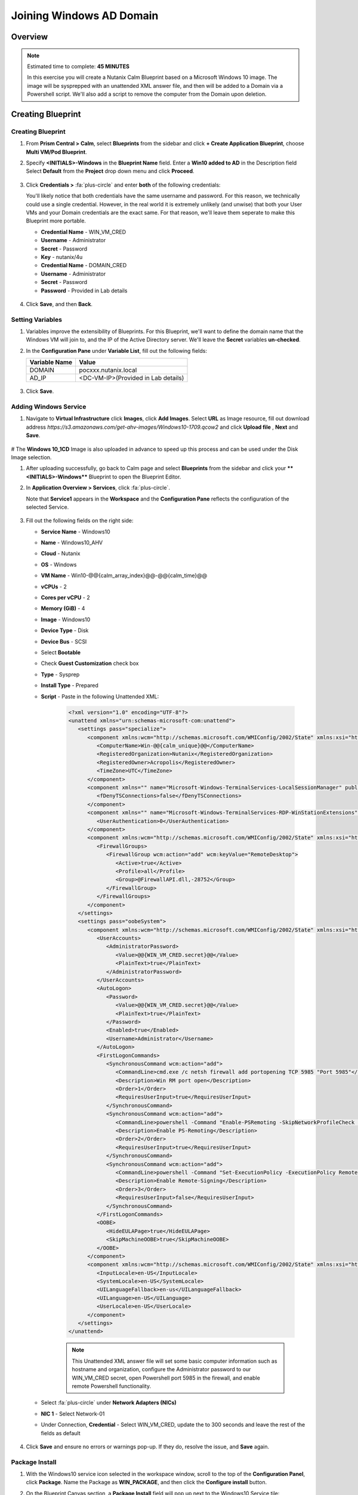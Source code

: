 .. _calm_windows_blueprint:

-----------------------
Joining Windows AD Domain
-----------------------

Overview
++++++++

.. note::

  Estimated time to complete: **45 MINUTES**

  In this exercise you will create a Nutanix Calm Blueprint based on a Microsoft Windows 10 image.  The image will be sysprepped with an unattended XML answer file, and then will be added to a Domain via a Powershell script.  We'll also add a script to remove the computer from the Domain upon deletion.


Creating Blueprint 
++++++++++++++++++

Creating Blueprint
..................

#. From **Prism Central > Calm**, select **Blueprints** from the sidebar and click **+ Create Application Blueprint**, choose **Multi VM/Pod Blueprint**.

#. Specify **<INITIALS>-Windows** in the **Blueprint Name** field.
   Enter a **Win10 added to AD** in the Description field
   Select **Default** from the **Project** drop down menu and click **Proceed**.

   .. figure:: images/windows0.png

#. Click **Credentials >** :fa:`plus-circle` and enter **both** of the following credentials:

   .. note::

   You'll likely notice that both credentials have the same username and password.  For this reason, we technically could use a single credential.  However, in the real world it is extremely unlikely (and unwise) that both your User VMs and your Domain credentials are the exact same.  For that reason, we'll leave them seperate to make this Blueprint more portable.

   - **Credential Name** - WIN_VM_CRED
   - **Username** - Administrator
   - **Secret** - Password
   - **Key** - nutanix/4u

   - **Credential Name** - DOMAIN_CRED
   - **Username** - Administrator
   - **Secret** - Password
   - **Password** - Provided in Lab details

   .. figure:: images/windows1.png

#. Click **Save**, and then **Back**.

Setting Variables
.................

#. Variables improve the extensibility of Blueprints.  For this Blueprint, we'll want to define the domain name that the Windows VM will join to, and the IP of the Active Directory server.  We'll leave the **Secret** variables **un-checked**.

#. In the **Configuration Pane** under **Variable List**, fill out the following fields:

   +------------------------+------------------------------------+
   | **Variable Name**      | **Value**                          |
   +------------------------+------------------------------------+
   | DOMAIN                 | pocxxx.nutanix.local               |
   +------------------------+------------------------------------+
   | AD\_IP                 | <DC-VM-IP>(Provided in Lab details)|
   +------------------------+------------------------------------+

   .. figure:: images/windows2.png

#. Click **Save**.

Adding Windows Service
......................

#. Navigate to **Virtual Infrastructure** click **Images**, click **Add Images**. Select **URL** as Image resource, fill out download address *https://s3.amazonaws.com/get-ahv-images/Windows10-1709.qcow2* and click **Upload file** , **Next** and **Save**.

   .. figure:: images/windows22.png

# The **Windows 10_1CD** Image is also uploaded in advance to speed up this process and can be used under the Disk Image selection.

#. After uploading successfully, go back to Calm page and select **Blueprints** from the sidebar and click your ****<INITIALS>-Windows**** Blueprint to open the Blueprint Editor.

#. In **Application Overview > Services**, click :fa:`plus-circle`.

   Note that **Service1** appears in the **Workspace** and the **Configuration Pane** reflects the configuration of the selected Service.

   .. figure:: images/windows21.png

#. Fill out the following fields on the right side:

   - **Service Name** - Windows10
   - **Name** - Windows10_AHV
   - **Cloud** - Nutanix
   - **OS** - Windows
   - **VM Name** - Win10-@@{calm_array_index}@@-@@{calm_time}@@
   - **vCPUs** - 2
   - **Cores per vCPU** - 2
   - **Memory (GiB)** - 4
   - **Image** - Windows10
   - **Device Type** - Disk
   - **Device Bus** - SCSI
   - Select **Bootable**
   - Check **Guest Customization** check box
   - **Type** - Sysprep
   - **Install Type** - Prepared
   - **Script** - Paste in the following Unattended XML:

      .. code-block:: xml

         <?xml version="1.0" encoding="UTF-8"?>
         <unattend xmlns="urn:schemas-microsoft-com:unattend">
            <settings pass="specialize">
               <component xmlns:wcm="http://schemas.microsoft.com/WMIConfig/2002/State" xmlns:xsi="http://www.w3.org/2001/XMLSchema-instance" name="Microsoft-Windows-Shell-Setup" processorArchitecture="amd64" publicKeyToken="31bf3856ad364e35" language="neutral" versionScope="nonSxS">
                  <ComputerName>Win-@@{calm_unique}@@</ComputerName>
                  <RegisteredOrganization>Nutanix</RegisteredOrganization>
                  <RegisteredOwner>Acropolis</RegisteredOwner>
                  <TimeZone>UTC</TimeZone>
               </component>
               <component xmlns="" name="Microsoft-Windows-TerminalServices-LocalSessionManager" publicKeyToken="31bf3856ad364e35" language="neutral" versionScope="nonSxS" processorArchitecture="amd64">
                  <fDenyTSConnections>false</fDenyTSConnections>
               </component>
               <component xmlns="" name="Microsoft-Windows-TerminalServices-RDP-WinStationExtensions" publicKeyToken="31bf3856ad364e35" language="neutral" versionScope="nonSxS" processorArchitecture="amd64">
                  <UserAuthentication>0</UserAuthentication>
               </component>
               <component xmlns:wcm="http://schemas.microsoft.com/WMIConfig/2002/State" xmlns:xsi="http://www.w3.org/2001/XMLSchema-instance" name="Networking-MPSSVC-Svc" processorArchitecture="amd64" publicKeyToken="31bf3856ad364e35" language="neutral" versionScope="nonSxS">
                  <FirewallGroups>
                     <FirewallGroup wcm:action="add" wcm:keyValue="RemoteDesktop">
                        <Active>true</Active>
                        <Profile>all</Profile>
                        <Group>@FirewallAPI.dll,-28752</Group>
                     </FirewallGroup>
                  </FirewallGroups>
               </component>
            </settings>
            <settings pass="oobeSystem">
               <component xmlns:wcm="http://schemas.microsoft.com/WMIConfig/2002/State" xmlns:xsi="http://www.w3.org/2001/XMLSchema-instance" name="Microsoft-Windows-Shell-Setup" processorArchitecture="amd64" publicKeyToken="31bf3856ad364e35" language="neutral" versionScope="nonSxS">
                  <UserAccounts>
                     <AdministratorPassword>
                        <Value>@@{WIN_VM_CRED.secret}@@</Value>
                        <PlainText>true</PlainText>
                     </AdministratorPassword>
                  </UserAccounts>
                  <AutoLogon>
                     <Password>
                        <Value>@@{WIN_VM_CRED.secret}@@</Value>
                        <PlainText>true</PlainText>
                     </Password>
                     <Enabled>true</Enabled>
                     <Username>Administrator</Username>
                  </AutoLogon>
                  <FirstLogonCommands>
                     <SynchronousCommand wcm:action="add">
                        <CommandLine>cmd.exe /c netsh firewall add portopening TCP 5985 "Port 5985"</CommandLine>
                        <Description>Win RM port open</Description>
                        <Order>1</Order>
                        <RequiresUserInput>true</RequiresUserInput>
                     </SynchronousCommand>
                     <SynchronousCommand wcm:action="add">
                        <CommandLine>powershell -Command "Enable-PSRemoting -SkipNetworkProfileCheck -Force"</CommandLine>
                        <Description>Enable PS-Remoting</Description>
                        <Order>2</Order>
                        <RequiresUserInput>true</RequiresUserInput>
                     </SynchronousCommand>
                     <SynchronousCommand wcm:action="add">
                        <CommandLine>powershell -Command "Set-ExecutionPolicy -ExecutionPolicy RemoteSigned"</CommandLine>
                        <Description>Enable Remote-Signing</Description>
                        <Order>3</Order>
                        <RequiresUserInput>false</RequiresUserInput>
                     </SynchronousCommand>
                  </FirstLogonCommands>
                  <OOBE>
                     <HideEULAPage>true</HideEULAPage>
                     <SkipMachineOOBE>true</SkipMachineOOBE>
                  </OOBE>
               </component>
               <component xmlns:wcm="http://schemas.microsoft.com/WMIConfig/2002/State" xmlns:xsi="http://www.w3.org/2001/XMLSchema-instance" name="Microsoft-Windows-International-Core" processorArchitecture="amd64" publicKeyToken="31bf3856ad364e35" language="neutral" versionScope="nonSxS">
                  <InputLocale>en-US</InputLocale>
                  <SystemLocale>en-US</SystemLocale>
                  <UILanguageFallback>en-us</UILanguageFallback>
                  <UILanguage>en-US</UILanguage>
                  <UserLocale>en-US</UserLocale>
               </component>
            </settings>
         </unattend>

      .. note::
         This Unattended XML answer file will set some basic computer information such as hostname and organization, configure the Administrator password to our WIN_VM_CRED secret, open Powershell port 5985 in the firewall, and enable remote Powershell functionality.

      .. figure:: images/windows3.png

   - Select :fa:`plus-circle` under **Network Adapters (NICs)**
   - **NIC 1** - Select Network-01
   - Under Connection, **Credential** - Select WIN_VM_CRED, update the to 300 seconds and leave the rest of the fields as default

   .. figure:: images/windows4.png

#. Click **Save** and ensure no errors or warnings pop-up.  If they do, resolve the issue, and **Save** again.

Package Install
...............

#. With the Windows10 service icon selected in the workspace window, scroll to the top of the **Configuration Panel**, click **Package**.  Name the Package as **WIN_PACKAGE**, and then click the **Configure install** button.

#. On the Blueprint Canvas section, a **Package Install** field will pop up next to the Windows10 Service tile:

   .. figure:: images/windows51.png

#. Click on the **+ Task** button, and fill out the following fields on the **Configuration Panel** on the right:

   - **Name Task** - JoinDomain
   - **Type** - Execute
   - **Script Type** - Powershell
   - **Credential** - WIN_VM_CRED

   .. figure:: images/windows5.png

#. Copy and paste the following script into the **Script** field:

   .. code-block:: powershell

      $HOSTNAME = "Win-@@{calm_unique}@@"
      
      function Set-Hostname{
      [CmdletBinding()]
      Param(
            [parameter(Mandatory=$true)]
            [string]$Hostname
      )
      if ($Hostname -eq  $(hostname)){
         Write-Host "Hostname already set."
      } else{
         Rename-Computer -NewName $HOSTNAME -ErrorAction Stop
      }
      }
      
      function JointoDomain {
      [CmdletBinding()]
      Param(
            [parameter(Mandatory=$true)]
            [string]$DomainName,
            [parameter(Mandatory=$false)]
            [string]$OU,
            [parameter(Mandatory=$true)]
            [string]$Username,
            [parameter(Mandatory=$true)]
            [string]$Password,
            [parameter(Mandatory=$true)]
            [string]$Server
      )
      $adapter = Get-NetAdapter | ? {$_.Status -eq "up"}
      $adapter | Set-DnsClientServerAddress -ServerAddresses $Server
      
      if ($env:computername  -eq $env:userdomain) {
         Write-Host "Not in domain"
         $adminname = "$DomainName\$Username"
         $adminpassword = ConvertTo-SecureString -asPlainText -Force -String "$Password"
         Write-Host "$adminname , $password"
         $credential = New-Object System.Management.Automation.PSCredential($adminname,$adminpassword)
         Add-computer -DomainName $DomainName -Credential $credential -force -Options JoinWithNewName,AccountCreate -PassThru -ErrorAction Stop
      } else {
         Write-Host "Already in domain"
      }
      }
      
      if ($HOSTNAME -ne $Null){
      Write-Host "Setting Hostname"
      Set-Hostname -Hostname $HOSTNAME
      }
      
      JointoDomain -DomainName "@@{DOMAIN}@@" -Username "@@{DOMAIN_CRED.username}@@" -Password "@@{DOMAIN_CRED.secret}@@" -Server "@@{AD_IP}@@"
      
      Restart-Computer -Force -AsJob
      exit 0

   .. note::
      Looking at the script you can see a function that sets the VM's hostname if it is not already set, a function that joins the computer to the domain specified via our macro and credentials that we set earlier, and finally restarts the user VM so the domain join takes affect.

Package Uninstall
.................

#. Select the Windows10 service icon in the workspace window again and scroll to the top of the **Configuration Panel**, click **Package**.

   .. figure:: images/windows51.png

   - **Click** - Configure Uninstall
   - **Click** - + Task
   - **Name Task** - RemoveDomain
   - **Type** - Execute
   - **Script Type** - Powershell
   - **Credential** - WIN_VM_CRED

#. Copy and paste the following script into the **Script** field:

   .. code-block:: powershell

      $HOSTNAME = "Win-@@{calm_unique}@@"
      
      function RemoveFromDomain {
      [CmdletBinding()]
      Param(
            [parameter(Mandatory=$true)]
            [string]$DomainName,
            [parameter(Mandatory=$false)]
            [string]$OU,
            [parameter(Mandatory=$true)]
            [string]$Username,
            [parameter(Mandatory=$true)]
            [string]$Password,
      )
      $adapter = Get-NetAdapter | ? {$_.Status -eq "up"}
      $adapter | Set-DnsClientServerAddress -ServerAddresses $Server
      
      $adminname = "$DomainName\$Username"
      $adminpassword = ConvertTo-SecureString -asPlainText -Force -String "$Password"
      Write-Host "$adminname , $password"
      $credential = New-Object System.Management.Automation.PSCredential($adminname,$adminpassword)
      Remove-computer -UnjoinDomaincredential $credential -PassThru -Verbose -Force
      Write-Host "Removed from domain @@{DOMAIN}@@"
      }
      
      RemoveFromDomain -DomainName "@@{DOMAIN}@@" -Username "@@{DOMAIN_CRED.username}@@" -Password "@@{DOMAIN_CRED.secret}@@"

   .. note::
      This script contains a function which removes the computer from the domain, utilizing the DOMAIN_CRED credentials that we defined earlier.

#. Click **Save**. You will be prompted with specific errors if there are validation issues such as missing fields or unacceptable characters.

Blueprint Launch and Verification
+++++++++++++++++++++++++++++++++

Launching the Blueprint
.......................

#. From the toolbar at the top of the Blueprint Editor, click **Launch**.

#. In the **Name of the Application** field, specify a unique name (e.g. *<INITIALS>*-Win10VM01).

#. Click **Create**.

#. You will be taken directly to the **Applications** page to monitor the provisioning of your Blueprint.

#. Select **Audit > Create** to view the progress of your application. You'll likely notice that the **Windows10_AHV - Check Login** takes some time to complete, as not only do we have to wait for the VM to power on, we have to wait for it to get Sysprepped with our Unattended XML file.  Once the login task is complete, select the **JoinDomain** task to view the output of our domain join script.

#. Note the status changes to **Running** after the Blueprint has been successfully provisioned.

   .. figure:: images/windows6.png

Verification
............

#. Once the application is in a **Running** state, click on the **Services** tab, then select the **Windows10** service.  On the pane that opens to the right, copy the **Name** of the VM (it should be named something like Win-0-123456-789012).  Next, paste the VM name in the Searching box at the very top of Prism Central and click Enter.

   .. figure:: images/windows7.png

#. Next, click **Launch Console**.  You should now be able to access your Windows VM.

   .. figure:: images/windows8.png

#. At this point you're welcome to run the **Delete** action to clean up your application and underlying VM.  Alternatively, you could run the **Soft Delete** action, which deletes the application from Calm's point of view, but **leaves** the underlying VM(s) up and running. This is useful when the VM will be used and managed perpetually by an end user, and isn't needed to be managed by Calm.

#. Here, we keep the Window VM as a Window tool VM for future Files lab.

Takeaways
+++++++++

- In addition to Linux VM management with shell scripts, Nutanix Calm can natively manage Windows VMs via Powershell and Sysprep.
- Although the labs have focused solely on either Linux or Windows, Calm also supports managing different OSes within the same blueprint.  You can even manage VMs on different clouds, all within the same blueprint.
- Calm's system defined **Soft Delete** action allows you to delete an application from Calm, without affecting the underlying VMs, which is useful for Jumpboxes and Developer workstations. 

.. |proj-icon| image:: ../images/projects_icon.png
.. |mktmgr-icon| image:: ../images/marketplacemanager_icon.png
.. |mkt-icon| image:: ../images/marketplace_icon.png
.. |bp-icon| image:: ../images/blueprints_icon.png
